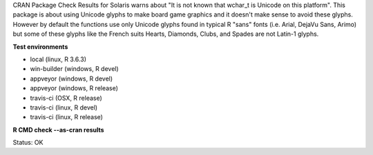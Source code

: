 CRAN Package Check Results for Solaris warns about "It is not known that wchar_t is Unicode on this platform".
This package is about using Unicode glyphs to make board game graphics and it doesn't make sense to avoid these glyphs. 
However by default the functions use only Unicode glyphs found in typical R "sans" fonts (i.e. Arial, DejaVu Sans, Arimo) but some of these glyphs like the French suits Hearts, Diamonds, Clubs, and Spades are not Latin-1 glyphs.

**Test environments**

* local (linux, R 3.6.3) 
* win-builder (windows, R devel) 
* appveyor (windows, R devel) 
* appveyor (windows, R release) 
* travis-ci (OSX, R release) 
* travis-ci (linux, R devel) 
* travis-ci (linux, R release) 

**R CMD check --as-cran results**

Status: OK
